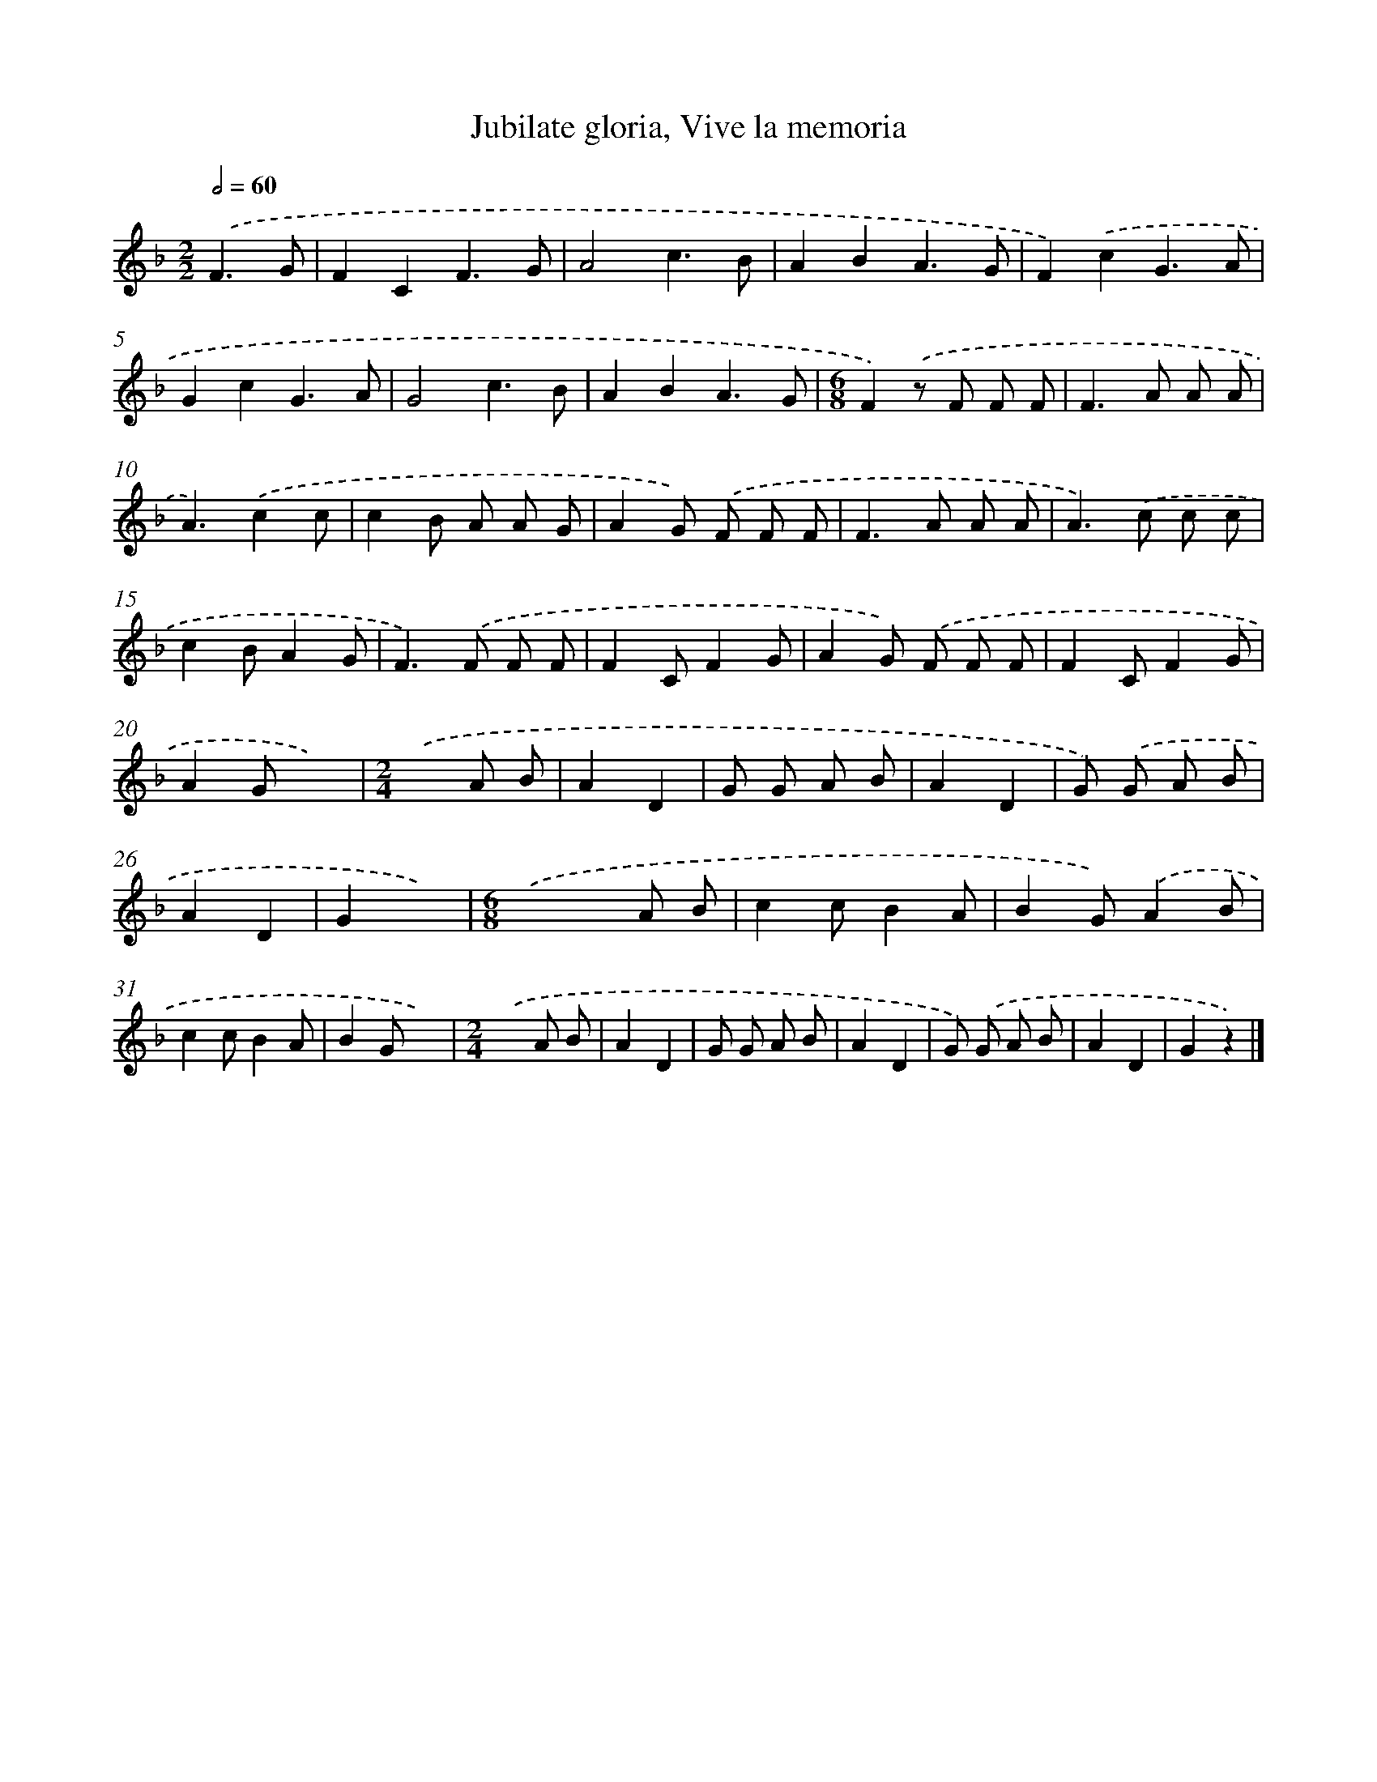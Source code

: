 X: 7308
T: Jubilate gloria, Vive la memoria
%%abc-version 2.0
%%abcx-abcm2ps-target-version 5.9.1 (29 Sep 2008)
%%abc-creator hum2abc beta
%%abcx-conversion-date 2018/11/01 14:36:36
%%humdrum-veritas 3926043791
%%humdrum-veritas-data 620617891
%%continueall 1
%%barnumbers 0
L: 1/8
M: 2/2
Q: 1/2=60
K: F clef=treble
.('F3G [I:setbarnb 1]|
F2C2F3G |
A4c3B |
A2B2A3G |
F2).('c2G3A |
G2c2G3A |
G4c3B |
A2B2A3G |
[M:6/8]F2).('z F F F |
F2>A2 A A |
A3).('c2c |
c2B A A G |
A2G) .('F F F |
F2>A2 A A |
A2>).('c2 c c |
c2BA2G |
F2>).('F2 F F |
F2CF2G |
A2G) .('F F F |
F2CF2G |
A2Gx3) |
[M:2/4].('x2A B |
A2D2 |
G G A B |
A2D2 |
G) .('G A B |
A2D2 |
G2x2) |
[M:6/8].('x2>x2 A B |
c2cB2A |
B2G).('A2B |
c2cB2A |
B2Gx3) |
[M:2/4].('x2A B |
A2D2 |
G G A B |
A2D2 |
G) .('G A B |
A2D2 |
G2z2) |]
